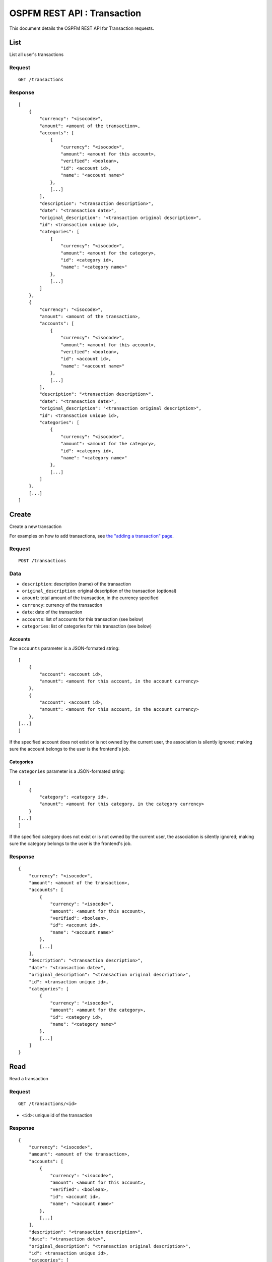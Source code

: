 ############################
OSPFM REST API : Transaction
############################

This document details the OSPFM REST API for Transaction requests.

List
====

List all user's transactions

Request
-------

::

    GET /transactions

Response
--------

::

    [
        {
            "currency": "<isocode>",
            "amount": <amount of the transaction>,
            "accounts": [
                {
                    "currency": "<isocode>",
                    "amount": <amount for this account>,
                    "verified": <boolean>,
                    "id": <account id>,
                    "name": "<account name>"
                },
                [...]
            ],
            "description": "<transaction description>",
            "date": "<transaction date>",
            "original_description": "<transaction original description>",
            "id": <transaction unique id>,
            "categories": [
                {
                    "currency": "<isocode>",
                    "amount": <amount for the category>,
                    "id": <category id>,
                    "name": "<category name>"
                },
                [...]
            ]
        },
        {
            "currency": "<isocode>",
            "amount": <amount of the transaction>,
            "accounts": [
                {
                    "currency": "<isocode>",
                    "amount": <amount for this account>,
                    "verified": <boolean>,
                    "id": <account id>,
                    "name": "<account name>"
                },
                [...]
            ],
            "description": "<transaction description>",
            "date": "<transaction date>",
            "original_description": "<transaction original description>",
            "id": <transaction unique id>,
            "categories": [
                {
                    "currency": "<isocode>",
                    "amount": <amount for the category>,
                    "id": <category id>,
                    "name": "<category name>"
                },
                [...]
            ]
        },
        [...]
    ]

Create
======

Create a new transaction

For examples on how to add transactions, see
`the "adding a transaction" page <../adding_a_transaction.html>`_.

Request
-------

::

    POST /transactions

Data
----

* ``description``: description (name) of the transaction
* ``original_description``: original description of the transaction (optional)
* ``amount``: total amount of the transaction, in the currency specified
* ``currency``: currency of the transaction
* ``date``: date of the transaction
* ``accounts``: list of accounts for this transaction (see below)
* ``categories``: list of categories for this transaction (see below)

Accounts
''''''''

The ``accounts`` parameter is a JSON-formated string::

    [
        {
            "account": <account id>,
            "amount": <amount for this account, in the account currency>
        },
        {
            "account": <account id>,
            "amount": <amount for this account, in the account currency>
        },
    [...]
    ]

If the specified account does not exist or is not owned by the current user,
the association is silently ignored; making sure the account belongs to the
user is the frontend's job.

Categories
''''''''''

The ``categories`` parameter is a JSON-formated string::

    [
        {
            "category": <category id>,
            "amount": <amount for this category, in the category currency>
        }
    [...]
    ]

If the specified category does not exist or is not owned by the current user,
the association is silently ignored; making sure the category belongs to the
user is the frontend's job.

Response
--------

::

    {
        "currency": "<isocode>",
        "amount": <amount of the transaction>,
        "accounts": [
            {
                "currency": "<isocode>",
                "amount": <amount for this account>,
                "verified": <boolean>,
                "id": <account id>,
                "name": "<account name>"
            },
            [...]
        ],
        "description": "<transaction description>",
        "date": "<transaction date>",
        "original_description": "<transaction original description>",
        "id": <transaction unique id>,
        "categories": [
            {
                "currency": "<isocode>",
                "amount": <amount for the category>,
                "id": <category id>,
                "name": "<category name>"
            },
            [...]
        ]
    }

Read
====

Read a transaction

Request
-------

::

    GET /transactions/<id>

* ``<id>``: unique id of the transaction

Response
--------

::

    {
        "currency": "<isocode>",
        "amount": <amount of the transaction>,
        "accounts": [
            {
                "currency": "<isocode>",
                "amount": <amount for this account>,
                "verified": <boolean>,
                "id": <account id>,
                "name": "<account name>"
            },
            [...]
        ],
        "description": "<transaction description>",
        "date": "<transaction date>",
        "original_description": "<transaction original description>",
        "id": <transaction unique id>,
        "categories": [
            {
                "currency": "<isocode>",
                "amount": <amount for the category>,
                "id": <category id>,
                "name": "<category name>"
            },
            [...]
        ]
    }

Update
======

Update a transaction

Request
-------

::

    POST /transactions/<id>

* ``<id>``: unique id of the transaction

Data
----

All are optional.

* ``description``: description (name) of the transaction
* ``amount``: total amount of the transaction, in the currency specified
* ``currency``: currency of the transaction
* ``date``: date of the transaction
* ``accounts``: list of accounts for this transaction (see below)
* ``categories``: list of categories for this transaction (see below)

Accounts
''''''''

The ``accounts`` parameter is a JSON-formated string::

    [
        {
            "account": <account id>,
            "amount": <amount for this account, in the account currency>
        },
        {
            "account": <account id>,
            "amount": <amount for this account, in the account currency>
        },
    [...]
    ]

If the specified account does not exist or is not owned by the current user,
the association is silently ignored; making sure the account belongs to the
user is the frontend's job.

If the specified account is already linked, only its amount is changed (if it
is necessary).

If an already-linked account is not specified, the link is deleted.

If the "accounts" parameter is not given, no action is done on links to
accounts.

Categories
''''''''''

The ``categories`` parameter is a JSON-formated string::

    [
        {
            "category": <category id>,
            "amount": <amount for this category, in the category currency>
        }
    [...]
    ]

If the specified category does not exist or is not owned by the current user,
the association is silently ignored; making sure the category belongs to the
user is the frontend's job.

If the specified category is already linked, only its amount is changed (if it
is necessary).

If an already-linked category is not specified, the link is deleted.

If the "categories" parameter is not given, no action is done on links to
categories.

Response
--------

::

    {
        "currency": "<isocode>",
        "amount": <amount of the transaction>,
        "accounts": [
            {
                "currency": "<isocode>",
                "amount": <amount for this account>,
                "verified": <boolean>,
                "id": <account id>,
                "name": "<account name>"
            },
            [...]
        ],
        "description": "<transaction description>",
        "date": "<transaction date>",
        "original_description": "<transaction original description>",
        "id": <transaction unique id>,
        "categories": [
            {
                "currency": "<isocode>",
                "amount": <amount for the category>,
                "id": <category id>,
                "name": "<category name>"
            },
            [...]
        ]
    }

Delete
======

Delete a transaction

Request
-------

::

    DELETE /transactions/<id>

* ``<id>``: unique id of the transaction

Response
--------

::

    "OK Deleted"

